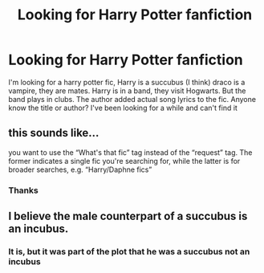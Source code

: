 #+TITLE: Looking for Harry Potter fanfiction

* Looking for Harry Potter fanfiction
:PROPERTIES:
:Author: EvelynVeritas
:Score: 0
:DateUnix: 1557409240.0
:DateShort: 2019-May-09
:FlairText: What's That Fic?
:END:
I'm looking for a harry potter fic, Harry is a succubus (I think) draco is a vampire, they are mates. Harry is in a band, they visit Hogwarts. But the band plays in clubs. The author added actual song lyrics to the fic. Anyone know the title or author? I've been looking for a while and can't find it


** this sounds like...

you want to use the “What's that fic” tag instead of the “request” tag. The former indicates a single fic you're searching for, while the latter is for broader searches, e.g. “Harry/Daphne fics”
:PROPERTIES:
:Author: BionicleKid
:Score: 4
:DateUnix: 1557419825.0
:DateShort: 2019-May-09
:END:

*** Thanks
:PROPERTIES:
:Author: EvelynVeritas
:Score: 1
:DateUnix: 1557529642.0
:DateShort: 2019-May-11
:END:


** I believe the male counterpart of a succubus is an incubus.
:PROPERTIES:
:Author: BloodBark
:Score: 1
:DateUnix: 1557690941.0
:DateShort: 2019-May-13
:END:

*** It is, but it was part of the plot that he was a succubus not an incubus
:PROPERTIES:
:Author: EvelynVeritas
:Score: 1
:DateUnix: 1557694267.0
:DateShort: 2019-May-13
:END:
